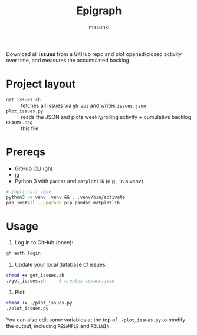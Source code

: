 #+title: Epigraph
#+author: mazunki

Download all *issues* from a GitHub repo and plot opened/closed activity over time, and measures the accumulated backlog.

* Project layout
  - =get_issues.sh=  :: fetches all issues via ~gh api~ and writes =issues.json=
  - =plot_issues.py= :: reads the JSON and plots weekly/rolling activity + cumulative backlog
  - =README.org= :: this file

* Prereqs
  - [[https://cli.github.com/][GitHub CLI (gh)]]
  - [[https://stedolan.github.io/jq/][jq]]
  - Python 3 with ~pandas~ and ~matplotlib~ (e.g., in a venv)

  #+begin_src sh
  # (optional) venv
  python3 -m venv .venv && . .venv/bin/activate
  pip install --upgrade pip pandas matplotlib
  #+end_src

* Usage
  1. Log in to GitHub (once):
  #+begin_src sh
  gh auth login
  #+end_src

  2. Update your local database of issues:
  #+begin_src sh
  chmod +x get_issues.sh
  ./get_issues.sh     # creates issues.json
  #+end_src

  3. Plot:
  #+begin_src sh
  chmod +x ./plot_issues.py
  ./plot_issues.py
  #+end_src

  You can also edit some variables at the top of ~./plot_issues.py~ to modify the output, including ~RESAMPLE~ and ~ROLLWIN~.

